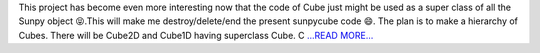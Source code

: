 .. title: More than an IRISPy usable code.
.. slug:
.. date: 2017-07-19 09:52:11 
.. tags: SunPy
.. author: Ankit Baruah
.. link: https://medium.com/@ankit_b/more-than-an-irispy-usable-code-c099ebe209fb?source=rss-fc0a4b737255------2
.. description:
.. category: gsoc2017

This project has become even more interesting now that the code of Cube just might be used as a super class of all the Sunpy object 😝.This will make me destroy/delete/end the present sunpycube code 😄. The plan is to make a hierarchy of Cubes. There will be Cube2D and Cube1D having superclass Cube. C `...READ MORE... <https://medium.com/@ankit_b/more-than-an-irispy-usable-code-c099ebe209fb?source=rss-fc0a4b737255------2>`__

